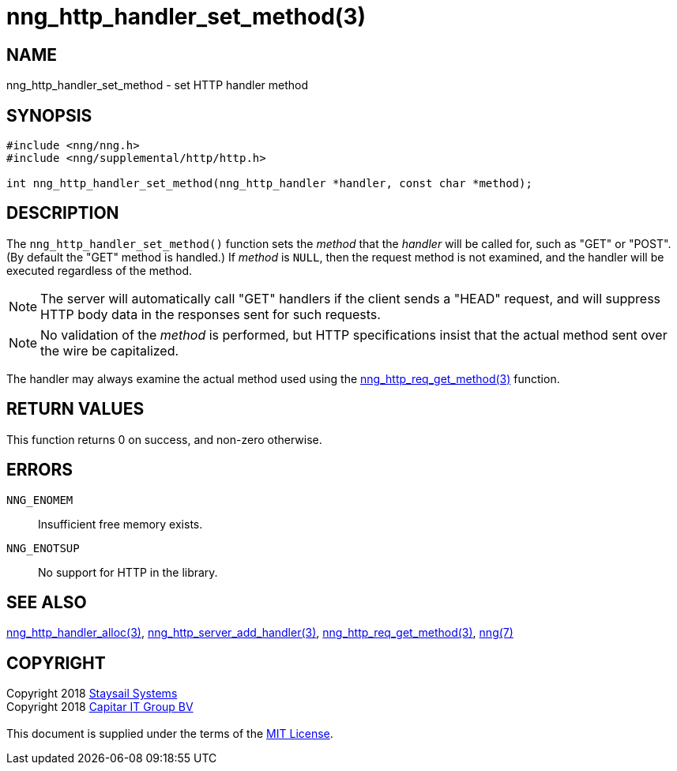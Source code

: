 = nng_http_handler_set_method(3)
:copyright: Copyright 2018 mailto:info@staysail.tech[Staysail Systems, Inc.] + \
            Copyright 2018 mailto:info@capitar.com[Capitar IT Group BV] + \
            {blank} + \
            This document is supplied under the terms of the \
            https://opensource.org/licenses/MIT[MIT License].

== NAME

nng_http_handler_set_method - set HTTP handler method

== SYNOPSIS

[source, c]
-----------
#include <nng/nng.h>
#include <nng/supplemental/http/http.h>

int nng_http_handler_set_method(nng_http_handler *handler, const char *method);
-----------

== DESCRIPTION

The `nng_http_handler_set_method()` function sets the _method_ that the
_handler_ will be called for, such as "GET" or "POST".  (By default the
"GET" method is handled.)  If _method_ is `NULL`, then the request method
is not examined, and the handler will be executed regardless of the
method.

NOTE: The server will automatically call "GET" handlers if the client
sends a "HEAD" request, and will suppress HTTP body data in the responses
sent for such requests.

NOTE: No validation of the _method_ is performed, but HTTP specifications
insist that the actual method sent over the wire be capitalized.

The handler may always examine the actual method used using the
<<nng_http_req_get_method#,nng_http_req_get_method(3)>> function.

== RETURN VALUES

This function returns 0 on success, and non-zero otherwise.

== ERRORS

`NNG_ENOMEM`:: Insufficient free memory exists.
`NNG_ENOTSUP`:: No support for HTTP in the library.

== SEE ALSO

<<nng_http_handler_alloc#,nng_http_handler_alloc(3)>>,
<<nng_http_server_add_handler#,nng_http_server_add_handler(3)>>,
<<nng_http_req_get_method#,nng_http_req_get_method(3)>>,
<<nng#,nng(7)>>

== COPYRIGHT

{copyright}
